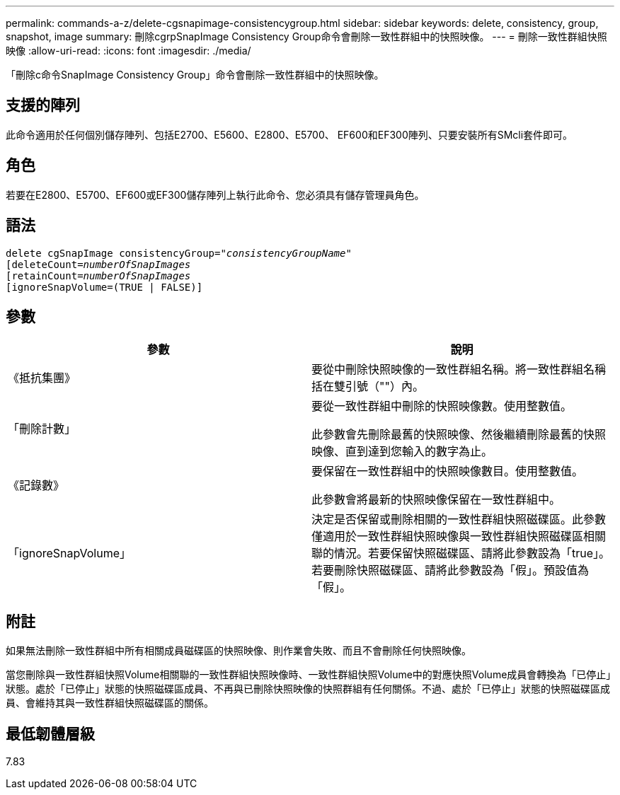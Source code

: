 ---
permalink: commands-a-z/delete-cgsnapimage-consistencygroup.html 
sidebar: sidebar 
keywords: delete, consistency, group, snapshot, image 
summary: 刪除cgrpSnapImage Consistency Group命令會刪除一致性群組中的快照映像。 
---
= 刪除一致性群組快照映像
:allow-uri-read: 
:icons: font
:imagesdir: ./media/


[role="lead"]
「刪除c命令SnapImage Consistency Group」命令會刪除一致性群組中的快照映像。



== 支援的陣列

此命令適用於任何個別儲存陣列、包括E2700、E5600、E2800、E5700、 EF600和EF300陣列、只要安裝所有SMcli套件即可。



== 角色

若要在E2800、E5700、EF600或EF300儲存陣列上執行此命令、您必須具有儲存管理員角色。



== 語法

[listing, subs="+macros"]
----
delete cgSnapImage consistencyGroup=pass:quotes[_"consistencyGroupName"_]
pass:quotes[[deleteCount=_numberOfSnapImages_]
[retainCount=pass:quotes[_numberOfSnapImages_]
[ignoreSnapVolume=(TRUE | FALSE)]
----


== 參數

|===
| 參數 | 說明 


 a| 
《抵抗集團》
 a| 
要從中刪除快照映像的一致性群組名稱。將一致性群組名稱括在雙引號（""）內。



 a| 
「刪除計數」
 a| 
要從一致性群組中刪除的快照映像數。使用整數值。

此參數會先刪除最舊的快照映像、然後繼續刪除最舊的快照映像、直到達到您輸入的數字為止。



 a| 
《記錄數》
 a| 
要保留在一致性群組中的快照映像數目。使用整數值。

此參數會將最新的快照映像保留在一致性群組中。



 a| 
「ignoreSnapVolume」
 a| 
決定是否保留或刪除相關的一致性群組快照磁碟區。此參數僅適用於一致性群組快照映像與一致性群組快照磁碟區相關聯的情況。若要保留快照磁碟區、請將此參數設為「true」。若要刪除快照磁碟區、請將此參數設為「假」。預設值為「假」。

|===


== 附註

如果無法刪除一致性群組中所有相關成員磁碟區的快照映像、則作業會失敗、而且不會刪除任何快照映像。

當您刪除與一致性群組快照Volume相關聯的一致性群組快照映像時、一致性群組快照Volume中的對應快照Volume成員會轉換為「已停止」狀態。處於「已停止」狀態的快照磁碟區成員、不再與已刪除快照映像的快照群組有任何關係。不過、處於「已停止」狀態的快照磁碟區成員、會維持其與一致性群組快照磁碟區的關係。



== 最低韌體層級

7.83

